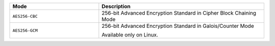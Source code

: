 .. list-table::
   :header-rows: 1
   :widths: 35 65
   
   * - Mode
     - Description
   
   * - ``AES256-CBC``
     - 256-bit Advanced Encryption Standard in Cipher Block Chaining Mode
   
   * - ``AES256-GCM``
   
     - 256-bit Advanced Encryption Standard in Galois/Counter Mode
   
       Available only on Linux.
   
       .. versionchanged:: 4.0
   
          .. include:: /includes/fact-aes.rst